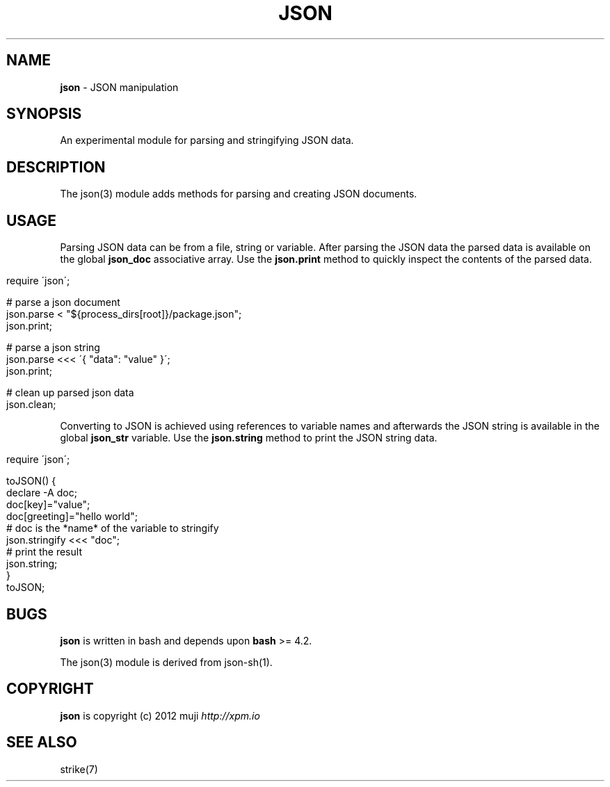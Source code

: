 .\" generated with Ronn/v0.7.3
.\" http://github.com/rtomayko/ronn/tree/0.7.3
.
.TH "JSON" "3" "February 2013" "" ""
.
.SH "NAME"
\fBjson\fR \- JSON manipulation
.
.SH "SYNOPSIS"
An experimental module for parsing and stringifying JSON data\.
.
.SH "DESCRIPTION"
The json(3) module adds methods for parsing and creating JSON documents\.
.
.SH "USAGE"
Parsing JSON data can be from a file, string or variable\. After parsing the JSON data the parsed data is available on the global \fBjson_doc\fR associative array\. Use the \fBjson\.print\fR method to quickly inspect the contents of the parsed data\.
.
.IP "" 4
.
.nf

require \'json\';

# parse a json document
json\.parse < "${process_dirs[root]}/package\.json";
json\.print;

# parse a json string
json\.parse <<< \'{ "data": "value" }\';
json\.print;

# clean up parsed json data
json\.clean;
.
.fi
.
.IP "" 0
.
.P
Converting to JSON is achieved using references to variable names and afterwards the JSON string is available in the global \fBjson_str\fR variable\. Use the \fBjson\.string\fR method to print the JSON string data\.
.
.IP "" 4
.
.nf

require \'json\';

toJSON() {
    declare \-A doc;
    doc[key]="value";
    doc[greeting]="hello world";
    # doc is the *name* of the variable to stringify
    json\.stringify <<< "doc";
    # print the result
    json\.string;
}
toJSON;
.
.fi
.
.IP "" 0
.
.SH "BUGS"
\fBjson\fR is written in bash and depends upon \fBbash\fR >= 4\.2\.
.
.P
The json(3) module is derived from json\-sh(1)\.
.
.SH "COPYRIGHT"
\fBjson\fR is copyright (c) 2012 muji \fIhttp://xpm\.io\fR
.
.SH "SEE ALSO"
strike(7)
